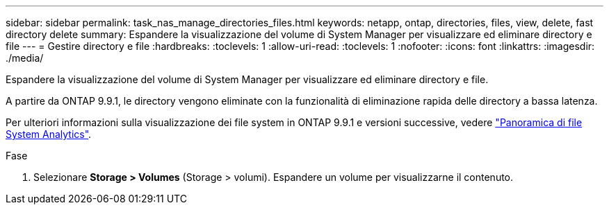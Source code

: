 ---
sidebar: sidebar 
permalink: task_nas_manage_directories_files.html 
keywords: netapp, ontap, directories, files, view, delete, fast directory delete 
summary: Espandere la visualizzazione del volume di System Manager per visualizzare ed eliminare directory e file 
---
= Gestire directory e file
:hardbreaks:
:toclevels: 1
:allow-uri-read: 
:toclevels: 1
:nofooter: 
:icons: font
:linkattrs: 
:imagesdir: ./media/


[role="lead"]
Espandere la visualizzazione del volume di System Manager per visualizzare ed eliminare directory e file.

A partire da ONTAP 9.9.1, le directory vengono eliminate con la funzionalità di eliminazione rapida delle directory a bassa latenza.

Per ulteriori informazioni sulla visualizzazione dei file system in ONTAP 9.9.1 e versioni successive, vedere link:concept_nas_file_system_analytics_overview.html["Panoramica di file System Analytics"].

.Fase
. Selezionare *Storage > Volumes* (Storage > volumi). Espandere un volume per visualizzarne il contenuto.

